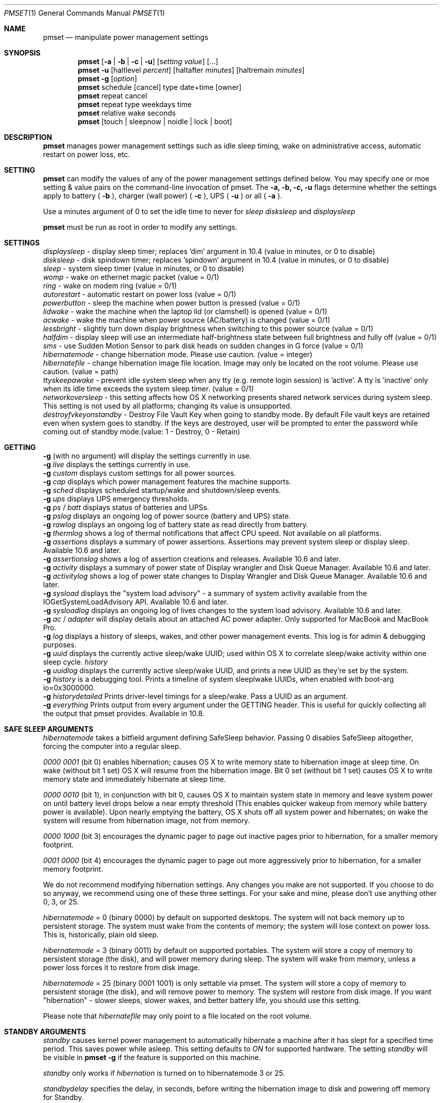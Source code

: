 .\"
.\" Copyright (c) 2002-2006 Apple Computer, Inc.  All rights reserved.
.\"
.Dd April 1, 2006
.Dt PMSET 1
.Os Darwin
.Sh NAME
.Nm pmset
.Nd manipulate power management settings
.Sh SYNOPSIS
.Nm
.Op Fl a | b | c | u
.Op Ar setting Ar value
.Op ...
.Nm
.Fl u
.Op haltlevel Ar percent
.Op haltafter Ar minutes
.Op haltremain Ar minutes
.Nm
.Fl g
.Op Ar option
.Nm
schedule
.Op cancel 
type date+time
.Op owner
.Nm
repeat cancel
.Nm
repeat type weekdays time
.Nm
relative wake seconds
.Nm
.Op touch | sleepnow | noidle | lock | boot
.\.Nm
.\.Op Fl a b c u
.\.Op dim
.\.Op spindown
.\.Op sleep
.\.Op womp
.\.Op ring
.\.Op autorestart
.\.Op acwake
.Sh DESCRIPTION
.Nm
manages power management settings such as idle sleep timing, wake on administrative access, automatic restart on power loss, etc.
.Sh SETTING
.Nm
can modify the values of any of the power management settings defined below. You may specify one or moe setting & value pairs on the command-line invocation of pmset.
The
.Fl a,
.Fl b,
.Fl c,
.Fl u
flags determine whether the settings apply to battery (
.Fl b
),
charger (wall power) (
.Fl c
), UPS (
.Fl u
) or all (
.Fl a
).
.Pp
Use a minutes argument of 0 to set the idle time to never for
.Ar sleep
.Ar disksleep
and
.Ar displaysleep
.
.Pp
.Nm
must be run as root in order to modify any settings.
.Sh SETTINGS
.Ar displaysleep
- display sleep timer; replaces 'dim' argument in 10.4 (value in minutes, or 0 to disable)
.br
.Ar disksleep 
- disk spindown timer; replaces 'spindown' argument in 10.4 (value in minutes, or 0 to disable)
.br
.Ar sleep
- system sleep timer (value in minutes, or 0 to disable)
.br
.Ar womp
- wake on ethernet magic packet (value = 0/1)
.br
.Ar ring
- wake on modem ring (value = 0/1)
.br
.Ar autorestart
- automatic restart on power loss (value = 0/1)
.br
.Ar powerbutton
- sleep the machine when power button is pressed (value = 0/1)
.br
.Ar lidwake
- wake the machine when the laptop lid (or clamshell) is opened (value = 0/1)
.br
.Ar acwake 
- wake the machine when power source (AC/battery) is changed (value = 0/1)
.br
.Ar lessbright
- slightly turn down display brightness when switching to this power source (value = 0/1)
.br
.Ar halfdim
- display sleep will use an intermediate half-brightness state between full brightness and fully off  (value = 0/1)
.br
.Ar sms
- use Sudden Motion Sensor to park disk heads on sudden changes in G force (value = 0/1)
.br
.Ar hibernatemode
- change hibernation mode. Please use caution. (value = integer)
.br
.Ar hibernatefile
- change hibernation image file location. Image may only be located on the root volume. Please use caution. (value = path)
.br
.Ar ttyskeepawake
- prevent idle system sleep when any tty (e.g. remote login session) is 'active'. A tty is 'inactive' only when its idle time exceeds the system sleep timer. (value = 0/1)
.br
.Ar networkoversleep
- this setting affects how OS X networking presents shared network services during system sleep. This setting is not used by all platforms; changing its value is unsupported.
.br
.Ar destroyfvkeyonstandby
- Destroy File Vault Key when going to standby mode. By default File vault keys are retained even when system goes to standby. If the keys are destroyed, user will be prompted to enter the password while coming out of standby mode.(value: 1 - Destroy, 0 - Retain)
.Sh GETTING
.Fl g
(with no argument) will display the settings currently in use.
.br
.Fl g
.Ar live
displays the settings currently in use.
.br
.Fl g
.Ar custom
displays custom settings for all power sources.
.br
.Fl g
.Ar cap
displays which power management features the machine supports.
.br
.Fl g
.Ar sched 
displays scheduled startup/wake and shutdown/sleep events.
.br
.Fl g
.Ar ups
displays UPS emergency thresholds.
.br
.Fl g
.Ar ps
/
.Ar batt
displays status of batteries and UPSs.
.br
.Fl g
.Ar pslog
displays an ongoing log of power source (battery and UPS) state.
.br
.Fl g
.Ar rawlog
displays an ongoing log of battery state as read directly from battery.
.br
.Fl g
.Ar thermlog
shows a log of thermal notifications that affect CPU speed. Not available on all platforms.
.br
.Fl g
.Ar assertions
displays a summary of power assertions. Assertions may prevent system sleep or display sleep. Available 10.6 and later.
.br
.Fl g
.Ar assertionslog
shows a log of assertion creations and releases. Available 10.6 and later.
.br
.Fl g
.Ar activity
displays a summary of power state of Display wrangler and Disk Queue Manager. Available 10.6 and later.
.br
.Fl g
.Ar activitylog
shows a log of power state changes to Display Wrangler and Disk Queue Manager. Available 10.6 and later.
.br
.Fl g
.Ar sysload
displays the "system load advisory" - a summary of system activity available from the IOGetSystemLoadAdvisory API. Available 10.6 and later.
.br
.Fl g
.Ar sysloadlog
displays an ongoing log of lives changes to the system load advisory. Available 10.6 and later.
.br
.Fl g
.Ar ac
/
.Ar adapter
will display details about an attached AC power adapter. Only supported for MacBook and MacBook Pro.
.br
.Fl g
.Ar log
displays a history of sleeps, wakes, and other power management events. This log is for admin & debugging purposes.
.br
.Fl g
.Ar uuid
displays the currently active sleep/wake UUID; used within OS X to correlate sleep/wake activity within one sleep cycle.
.Ar history
.br
.Fl g
.Ar uuidlog 
displays the currently active sleep/wake UUID, and prints a new UUID as they're set by the system.
.br
.Fl g
.Ar history
is a debugging tool. Prints a timeline of system sleeplwake UUIDs, when enabled with boot-arg io=0x3000000.
.br
.Fl g
.Ar historydetailed
Prints driver-level timings for a sleep/wake. Pass a UUID as an argument.
.br
.Fl g
.Ar everything
Prints output from every argument under the GETTING header. This is useful for quickly collecting all the output that pmset provides. Available in 10.8.
.Sh SAFE SLEEP ARGUMENTS
.Ar hibernatemode
takes a bitfield argument defining SafeSleep behavior. Passing 0 disables SafeSleep altogether, forcing the computer into a regular sleep.
.Pp
.Ar 0000 0001 
(bit 0) enables hibernation; causes OS X to write memory state to hibernation image at sleep time. On wake (without bit 1 set) OS X will resume from the hibernation image. Bit 0 set (without bit 1 set) causes OS X to write memory state and immediately hibernate at sleep time.
.Pp
.Ar 0000 0010
(bit 1), in conjunction with bit 0, causes OS X to maintain system state in memory and leave system power on until battery level drops below a near empty threshold (This enables quicker wakeup from memory while battery power is available). Upon nearly emptying the battery, OS X shuts off all system power and hibernates; on wake the system will resume from hibernation image, not from memory. 
.Pp
.Ar 0000 1000
(bit 3) encourages the dynamic pager to page out inactive pages prior to hibernation, for a smaller memory footprint.
.Pp
.Ar 0001 0000
(bit 4) encourages the dynamic pager to page out more aggressively prior to hibernation, for a smaller memory footprint.
.Pp
We do not recommend modifying hibernation settings. Any changes you make are not supported. If you choose to do so anyway, we recommend using one of these three settings. For your sake and mine, please don't use anything other 0, 3, or 25.
.Pp
.Ar hibernatemode 
= 0 (binary 0000) by default on supported desktops. The system will not back memory up to persistent storage. The system must wake from the contents of memory; the system will lose context on power loss. This is, historically, plain old sleep.
.Pp
.Ar hibernatemode 
= 3 (binary 0011) by default on supported portables. The system will store a copy of memory to persistent storage (the disk), and will power memory during sleep. The system will wake from memory, unless a power loss forces it to restore from disk image.
.Pp
.Ar hibernatemode
= 25 (binary 0001 1001) is only settable via pmset. The system will store a copy of memory to persistent storage (the disk), and will remove power to memory. The system will restore from disk image. If you want "hibernation" - slower sleeps, slower wakes, and better battery life, you should use this setting.
.Pp
Please note that
.Ar hibernatefile
may only point to a file located on the root volume.
.Sh STANDBY ARGUMENTS
.Ar standby
causes kernel power management to automatically hibernate a machine after it has slept for a specified time period. This saves power while asleep. This setting defaults to
.Ar ON
for supported hardware. The setting
.Ar standby
will be visible in
.Nm
.Fl g
if the feature is supported on this machine.
.Pp
.Ar standby 
only works if
.Ar hibernation
is turned on to hibernatemode 3 or 25.
.Pp
.Ar standbydelay
specifies the delay, in seconds, before writing the hibernation image to disk and powering off memory for Standby.
.Sh UPS SPECIFIC ARGUMENTS
.br
UPS-specific arguments are only valid following the 
.Fl u 
option. UPS settings also have an on/off value. Use a -1 argument instead of percent 
or minutes to turn any of these settings off. If multiple halt conditions are specified,
the system will halt on the first condition that occurs in a low power situation.
.Pp
.Ar haltlevel
- when draining UPS battery, battery level at which to trigger an emergency shutdown (value in %)
.br
.Ar haltafter
- when draining UPS battery, trigger emergency shutdown after this long running on UPS power (value in minutes, or 0 to disable)
.br
.Ar haltremain
- when draining UPS battery, trigger emergency shutdown when this much time remaining on UPS power is estimated (value in minutes, or 0 to disable)
.Pp
Note: None of these settings are observed on a system with support for an internal battery, such as a laptop. UPS emergency shutdown settings are for desktop and server only.
.Sh SCHEDULED EVENT ARGUMENTS
.br
pmset allows you to schedule system sleep, shutdown, wakeup and/or power on. "schedule"
is for setting up one-time power events, and "repeat" is for setting up daily/weekly 
power on and power off events. Note that you may only have one pair of repeating events
scheduled - a "power on" event and a "power off" event. For sleep cycling applications,
pmset can schedule a "relative" wakeup to occur in seconds from the end of system sleep,
but this event cannot be cancelled and is inherently imprecise.
.Pp
.Ar type 
- one of sleep, wake, poweron, shutdown, wakeorpoweron
.br
.Ar date/time
- "MM/dd/yy HH:mm:ss" (in 24 hour format; must be in quotes)
.br
.Ar time 
- HH:mm:ss
.br
.Ar weekdays
- a subset of MTWRFSU ("M" and "MTWRF" are valid strings)
.br
.Ar owner 
- a string describing the person or program who is scheduling this one-time power event (optional)
.Sh POWER SOURCE ARGUMENTS
.Fl g 
with a 'batt' or 'ps' argument will show the state of all attached power sources.
A health estimate for the battery is appended to the end of the line, in the form
(Fair/Good), indicating the battery is in 'Fair' health and we have 'Good' confidence
in that estimate.
.Pp
Certain Apple battery calibration tools may temporarily disable battery charging, 
even though your Apple portable is plugged into AC power. Such tools will never
surprise you with this behavior; you will know it's happening. This state will be 
reflected in an additional line of output to 'batt' or 'ps' readings, including the pid of the app inducing
this behavior. 
.Pp
    'ChargeInhibit':    1432
.Pp
.Fl g 
with a 'pslog' or 'rawlog' argument is normally used for debugging, such as isolating
a problem with an aging battery.
.Sh OTHER ARGUMENTS
.Ar boot 
- tell the kernel that system boot is complete (normally LoginWindow does this). May be useful to Darwin users.
.br
.Ar force 
- tells PM to immediately activate these settings. Does not write them to disk, and the settings may easily be overwritten. Useful in circumstances where PM's configd plugin happens not to be running.
.br
.Ar touch
- PM re-reads existing settings from disk.
.br
.Ar noidle
- pmset prevents idle sleep my creating a PM assertion to prevent idle sleep(while running; hit ctrl-c to cancel).
.br
.Ar sleepnow
- causes an immediate system sleep
.br
.Ar resetdisplayambientparams
- resets the ambient light parameters for certain Apple displays.
.br
.Ar dim 
- deprecated in 10.4 in favor of 'displaysleep'. 'dim' will continue to work.
.br
.Ar spindown 
- deprecated in 10.4 in favor of 'disksleep'. 'spindown' will continue to work.
.Sh EXAMPLES
This command sets displaysleep to a 5 minute timer on battery power, leaving
other settings on battery power and other power sources unperturbed.
.Pp
.Nm
.Fl b
displaysleep 5
.Pp
Sets displaysleep to 10, disksleep to 10, system sleep to 30, and
turns on WakeOnMagicPacket for ALL power sources (AC, Battery, and UPS) as appropriate
.Pp
.Nm
.Fl a
displaysleep 10 disksleep 10 sleep 30 womp 1
.Pp
Restores the system's energy settings to their default values.
.Pp
For a system with an attached and supported UPS, this instructs the system to
perform an emergency shutdown when UPS battery drains to below 40%.
.Pp
.Nm
.Fl u
haltlevel 40
.Pp
For a system with an attached and supported UPS, this instructs the system to
perform an emergency shutdown when UPS battery drains to below 25%, or when the
UPS estimates it has less than 30 minutes remaining runtime. The system shuts down
as soon as either of these conditions is met.
.Pp
.Nm
.Fl u
haltlevel 25 haltremain 30
.Pp
For a system with an attached and supported UPS, this instructs the system to
perform an emergency shutdown after 2 minutes of running on UPS battery power.
.Pp
.Nm
.Fl u
haltafter 2
.Pp
Schedules the system to automatically wake from sleep on July 4, 2009, at 8PM.
.Pp
.Nm
schedule wake "07/04/09 20:00:00"
.Pp
Schedules a repeating shutdown to occur each day, Tuesday through Saturday, at 11AM.
.Pp
.Nm
repeat shutdown TWRFS 11:00:00
.Pp
Schedules a repeating wake or power on event every tuesday at 12:00 noon, and a repeating sleep event every night at 8:00 PM.
.Pp
.Nm
repeat wakeorpoweron T 12:00:00 sleep MTWRFSU 20:00:00
.Pp
Prints the power management settings in use by the system.
.Pp
.Nm
.Fl g
.Pp
Prints a snapshot of battery/power source state at the moment. 
.Pp
.Nm
.Fl g
batt
.Pp
If your system suddenly sleeps on battery power with 20-50% of capacity remaining, leave this command running in a Terminal window. When you see the problem and later power and wake the
computer, you'll be able to detect sudden discontinuities (like a jump from 30% to 0%) indicative of an aging battery.
.Pp
.Nm
.Fl g
pslog
.Pp
.Sh Files
All changes made through
.Nm
are saved in a persistent preferences file (per-system, not per-user) at
.Pa /Library/Preferences/SystemConfiguration/com.apple.PowerManagement.plist
.Pp
Scheduled power on/off events are stored separately in
.Pa /Library/Preferences/SystemConfiguration/com.apple.AutoWake.plist
.Pp
.Nm
modifies the same file that System Preferences Energy Saver modifies.
